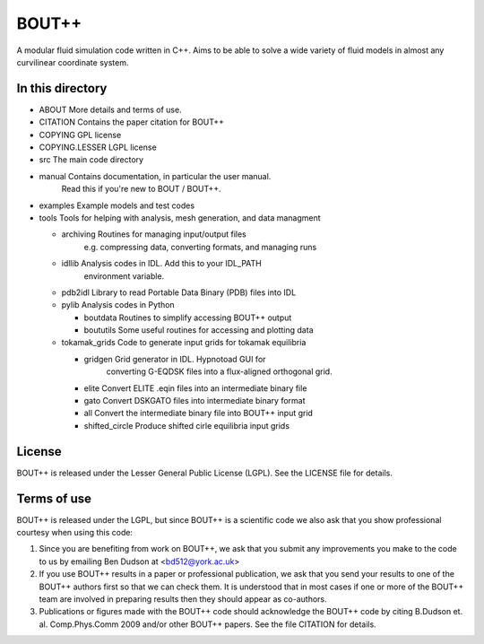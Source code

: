 BOUT++ 
=======

A modular fluid simulation code written in C++. 
Aims to be able to solve a wide variety of fluid models in 
almost any curvilinear coordinate system.

In this directory
-----------------

* ABOUT                 More details and terms of use.
* CITATION              Contains the paper citation for BOUT++
* COPYING               GPL license
* COPYING.LESSER        LGPL license
* src                   The main code directory
* manual                Contains documentation, in particular the user manual.
                        Read this if you're new to BOUT / BOUT++.
* examples              Example models and test codes
* tools                 Tools for helping with analysis, mesh generation, and data managment

  * archiving           Routines for managing input/output files
                        e.g. compressing data, converting formats, and managing runs
  * idllib              Analysis codes in IDL. Add this to your IDL_PATH
                        environment variable.
  * pdb2idl             Library to read Portable Data Binary (PDB) files into IDL
  * pylib               Analysis codes in Python
  
    * boutdata        Routines to simplify accessing BOUT++ output
    * boututils       Some useful routines for accessing and plotting data

  * tokamak_grids     Code to generate input grids for tokamak equilibria
  
    * gridgen         Grid generator in IDL. Hypnotoad GUI for
                      converting G-EQDSK files into a flux-aligned
                      orthogonal grid.
    * elite           Convert ELITE .eqin files into an intermediate binary file
    * gato            Convert DSKGATO files into intermediate binary format 
    * all             Convert the intermediate binary file into BOUT++ input grid
    * shifted_circle  Produce shifted cirle equilibria input grids


License
-------

BOUT++ is released under the Lesser General Public License (LGPL). See the LICENSE file for details.

Terms of use
------------

BOUT++ is released under the LGPL, but since BOUT++ is a
scientific code we also ask that you show professional courtesy
when using this code:

1. Since you are benefiting from work on BOUT++, we ask that you
   submit any improvements you make to the code to us by emailing 
   Ben Dudson at <bd512@york.ac.uk>
2. If you use BOUT++ results in a paper or professional publication,
   we ask that you send your results to one of the BOUT++ authors
   first so that we can check them. It is understood that in most cases
   if one or more of the BOUT++ team are involved in preparing results
   then they should appear as co-authors.
3. Publications or figures made with the BOUT++ code should acknowledge the
   BOUT++ code by citing B.Dudson et. al. Comp.Phys.Comm 2009 and/or
   other BOUT++ papers. See the file CITATION for details.
